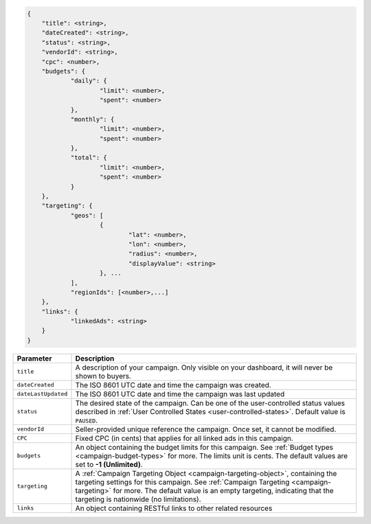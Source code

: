 .. code-block:: javascript

    {
    	"title": <string>,
    	"dateCreated": <string>,
    	"status": <string>,
        "vendorId": <string>,
    	"cpc": <number>,
    	"budgets": {
    		"daily": {
    			"limit": <number>,
    			"spent": <number>
    		},
    		"monthly": {
    			"limit": <number>,
    			"spent": <number>
    		},
    		"total": {
    			"limit": <number>,
    			"spent": <number>
    		}
    	},
    	"targeting": {
    		"geos": [
    			{
    				"lat": <number>,
    				"lon": <number>,
    				"radius": <number>,
    				"displayValue": <string>
    			}, ...
    		],
    		"regionIds": [<number>,...]
    	},
    	"links": {
    		"linkedAds": <string>
    	}
    }


===================  =========================================================================================
Parameter             Description
===================  =========================================================================================
``title``             A description of your campaign. Only visible on your dashboard, it will never be shown to buyers.
``dateCreated``       The ISO 8601 UTC date and time the campaign was created.
``dateLastUpdated``   The ISO 8601 UTC date and time the campaign was last updated
``status``            The desired state of the campaign. Can be one of the user-controlled status values described in :ref:`User Controlled States <user-controlled-states>`. Default value is ``PAUSED``.
``vendorId``          Seller-provided unique reference the campaign. Once set, it cannot be modified.
``CPC``               Fixed CPC (in cents) that applies for all linked ads in this campaign.
``budgets``           An object containing the budget limits for this campaign. See :ref:`Budget types <campaign-budget-types>` for more. The limits unit is cents. The default values are set to **-1 (Unlimited)**.
``targeting``         A :ref:`Campaign Targeting Object <campaign-targeting-object>`, containing the targeting settings for this campaign. See :ref:`Campaign Targeting <campaign-targeting>` for more. The default value is an empty targeting, indicating that the targeting is nationwide (no limitations).
``links``             An object containing RESTful links to other related resources
===================  =========================================================================================

